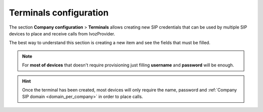 .. _terminals:

#######################
Terminals configuration
#######################

The section **Company configuration** > **Terminals** allows creating new
SIP credentials that can be used by multiple SIP devices to place and receive
calls from IvozProvider.

The best way to understand this section is creating a new item and see the 
fields that must be filled.

.. ifconfig:: language == 'en'

    .. image:: img/en/terminals_add.png

.. ifconfig:: language == 'es'

    .. image:: img/es/terminals_add.png


.. glossary::

    Name
        Username that will use the terminal during the SIP authentication phase
        with IvozProvider.

    Password
        Password that will use the terminal to answer the SIP authentication
        challenge. You can use the automatic password generator to fullfill the
        secure password requirements.

    Allowed/Disallowed codecs
        Determines what audio and video codecs will be used with the terminal.

    CallerID update method
        Choose the SIP method the terminal prefers to received the session
        update information: INVITE or UPDATE. The help hint can be used as
        guide to configure different terminal manufacturers. Use *INVITE* in 
        case of doubt.

    Terminal model
        Determines the provisioning type that will receive this terminal.
        The section :ref:`terminal provisioning <provisioning>` will explain
        in depth the different models for automatic provision. If your device
        does not require provisioning, just select *Generic*.

    MAC
        Optional field that is only required if you plan to use IvozProvider 
        :ref:`terminal provisioning <provisioning>`. This is the `phisical 
        address <https://wikipedia.org/wiki/MAC_Address>`_ of the network 
        adapter of the SIP device.

.. note:: For **most of devices** that doesn't require provisioning just
   filling **username** and **password** will be enough.

.. hint:: Once the terminal has been created, most devices will only
   require the name, password and :ref:`Company SIP domain <domain_per_company>` 
   in order to place calls.

